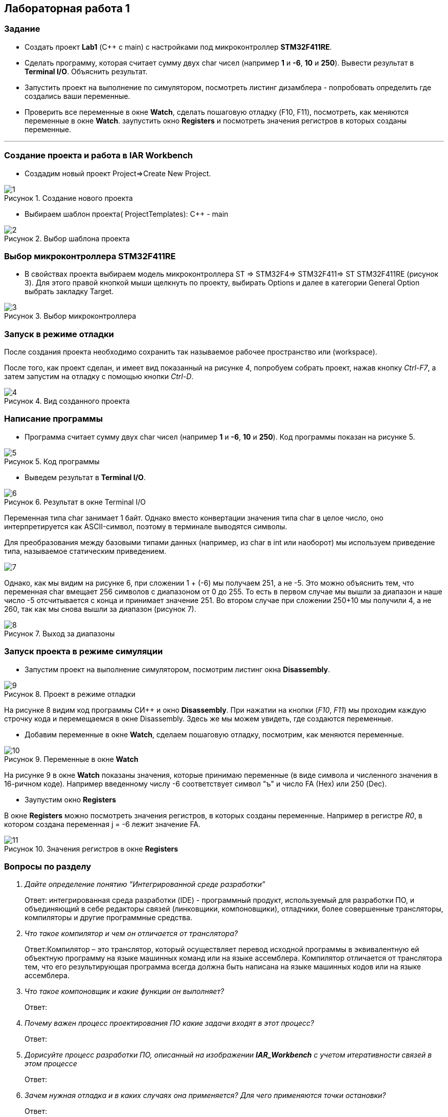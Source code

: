 :imagesdir: Images
:figure-caption: Рисунок
== Лабораторная работа 1

=== Задание
* Создать проект  *Lab1* (С++ с main) с настройками под микроконтроллер *STM32F411RE*.
* Сделать программу, которая считает сумму двух char чисел (например *1* и *-6*, *10* и *250*). Вывести результат в *Terminal I/O*. Объяснить результат.
* Запустить проект на выполнение по симулятором, посмотреть листинг дизамблера - попробовать определить где создались ваши переменные.
* Проверить все переменные в окне *Watch*, сделать пошаговую отладку (F10, F11), посмотреть, как меняются переменные в окне *Watch*. заупустить окно *Registers* и посмотреть значения регистров в которых созданы переменные.

---

=== Создание проекта и работа в IAR Workbench
* Создадим новый проект Project=>Create New Project.

.Создание нового проекта
image::1.png[]
* Выбираем шаблон проекта( ProjectTemplates): C++ - main

.Выбор шаблона проекта
image::2.png[]

=== Выбор микроконтроллера STM32F411RE
* В свойствах проекта выбираем модель микроконтроллера ST ⇒ STM32F4⇒ STM32F411⇒ ST STM32F411RE (рисунок 3). Для этого правой кнопкой мыши щелкнуть по проекту, выбирать Options и далее в категории General Option выбрать закладку Target.

.Выбор микроконтроллера
image::3.png[]

=== Запуск в режиме отладки
После создания проекта необходимо сохранить так называемое рабочее пространство или (workspace).

После того, как проект сделан, и имеет вид показанный на рисунке 4, попробуем собрать проект, нажав кнопку _Ctrl-F7_, а затем запустим на отладку с помощью кнопки _Ctrl-D_.

.Вид созданного проекта
image::4.png[]

=== Написание программы

* Программа считает сумму двух char чисел (например *1* и *-6*, *10* и *250*). Код программы показан на рисунке 5.

.Код программы
image::5.png[]

* Выведем результат в *Terminal I/O*.

.Результат в окне Terminal I/O
image::6.png[]

Переменная типа char занимает 1 байт. Однако вместо конвертации значения типа char в целое число, оно интерпретируется как ASCII-символ, поэтому в терминале выводятся символы.

Для преобразования между базовыми типами данных (например, из char в int или наоборот) мы используем приведение типа, называемое статическим приведением.

image::7.png[]

Однако, как мы видим на рисунке 6, при сложении 1 + (-6) мы получаем 251, а не -5. Это можно объяснить тем, что переменная char вмещает 256 символов с диапазоном от 0 до 255. То есть в первом случае мы вышли за диапазон и наше число -5 отсчитывается с конца и принимает значение 251. Во втором случае при сложении 250+10 мы получили 4, а не 260, так как мы снова вышли за диапазон (рисунок 7).

.Выход за диапазоны
image::8.png[]

=== Запуск проекта в режиме симуляции

* Запустим проект на выполнение симулятором, посмотрим листинг окна *Disassembly*.

.Проект в режиме отладки
image::9.png[]

На рисунке 8 видим код программы СИ++ и окно *Disassembly*.
При нажатии на кнопки (_F10_, _F11_) мы проходим каждую строчку кода и перемещаемся в окне Disassembly. Здесь же мы можем увидеть, где создаются переменные.

* Добавим переменные в окне *Watch*, сделаем пошаговую отладку, посмотрим, как меняются переменные.


.Переменные в окне *Watch*
image::10.png[]


На рисунке 9 в окне *Watch* показаны значения, которые принимаю переменные (в виде символа и численного значения в 16-ричном коде). Например введенному числу -6 соответствует символ "ъ" и число FA (Hex) или 250 (Dec).

* Заупустим окно *Registers*

В окне *Registers* можно посмотреть значения регистров, в которых созданы переменные. Например в регистре _R0_, в котором создана переменная j = -6 лежит значение FA.

.Значения регистров в окне *Registers*
image::11.png[]

=== Вопросы по разделу
[qanda]
Дайте определение понятию “Интегрированной среде разработки”::
Ответ:
интегрированная среда разработки (IDE) -  программный продукт, используемый для разработки ПО, и объединяющий в себе редакторы связей (линковщики, компоновщики), отладчики, более совершенные трансляторы, компиляторы и другие программные средства.
Что такое компилятор и чем он отличается от транслятора?::
Ответ:Компилятор – это транслятор, который осуществляет перевод исходной программы в эквивалентную ей объектную программу на языке машинных команд или на языке ассемблера. Компилятор отличается от транслятора тем, что его результирующая программа всегда должна быть написана на языке машинных кодов или на языке ассемблера.
Что такое компоновщик и какие функции он выполняет?::
Ответ:
Почему важен процесс проектирования ПО какие задачи входят в этот процесс?::
Ответ:
Дорисуйте процесс разработки ПО, описанный на изображении *IAR_Workbench* с учетом итеративности связей в этом процессе::
Ответ:
Зачем нужная отладка и в каких случаях она применяется? Для чего применяются точки остановки?::
Ответ:
Какие еще важные IAR workbench можно добавить в таблицу *Характеристики IAR*::
Ответ:



